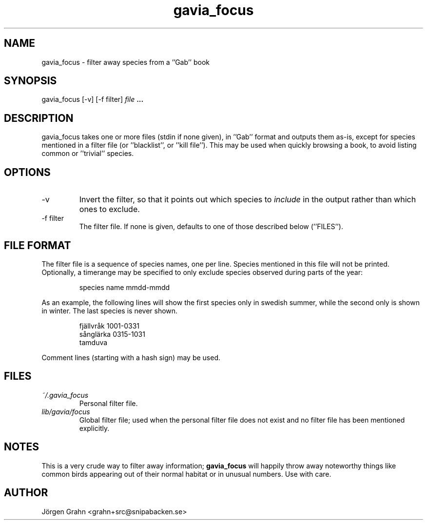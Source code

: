 .\" $Id: gavia_focus.1,v 1.9 2008-01-03 09:38:19 grahn Exp $
.\" 
.\"
.TH gavia_focus 1 "OCTOBER 2002" Gavia "User Manuals"
.SH "NAME"
gavia_focus \- filter away species from a ''Gab'' book
.SH "SYNOPSIS"
gavia_focus [\-v] [\-f filter]
.I file
.B ...
.SH "DESCRIPTION"
gavia_focus takes one or more files (stdin if none given),
in ''Gab'' format and outputs them as-is, except for species
mentioned in a filter file (or ''blacklist'', or ''kill file'').
This may be used when quickly browsing a book, to avoid listing
common or ''trivial'' species.
.SH "OPTIONS"
.IP \-v
Invert the filter, so that it points out which species to
.I include
in the output rather than which ones to exclude.
.IP \-f\ filter
The filter file. If none is given, defaults to one of those
described below (''FILES'').
.SH "FILE FORMAT"
The filter file is a sequence of species names, one per line.
Species mentioned in this file will not be printed.
Optionally, a timerange may be specified to only exclude species
observed during parts of the year:
.IP
.ft CW
species name  mmdd-mmdd
.PP
As an example, the following lines will show the first
species only in swedish summer, while the second only is
shown in winter. The last species is never shown.
.IP
.ft CW
.nf
fj\(:allvr\(oak   1001-0331
s\(oangl\(:arka   0315-1031
tamduva
.fi
.PP
Comment lines (starting with a hash sign) may be used.
.SH "FILES"
.TP
.I ~/.gavia_focus
Personal filter file.
.TP
.I lib/gavia/focus
Global filter file; used when the personal filter file
does not exist and no filter file has been mentioned explicitly. 
.SH "NOTES"
This is a very crude way to filter away information;
.B gavia_focus
will happily throw away noteworthy things like common birds
appearing out of their normal habitat or in unusual numbers.
Use with care.
.SH "AUTHOR"
J\(:orgen Grahn <grahn+src@snipabacken.se>
